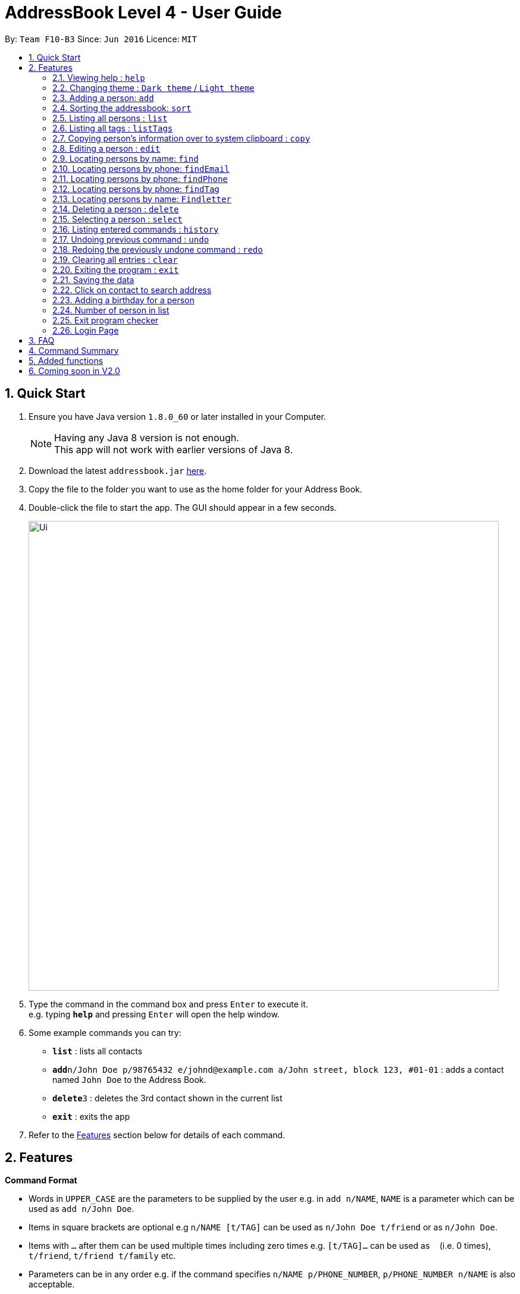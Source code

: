 = AddressBook Level 4 - User Guide
:toc:
:toc-title:
:toc-placement: preamble
:sectnums:
:imagesDir: images
:stylesDir: stylesheets
:experimental:
ifdef::env-github[]
:tip-caption: :bulb:
:note-caption: :information_source:
endif::[]
:repoURL: https://github.com/CS2103AUG2017-F10-B3/main.git

By: `Team F10-B3`      Since: `Jun 2016`      Licence: `MIT`

== Quick Start

.  Ensure you have Java version `1.8.0_60` or later installed in your Computer.

+
[NOTE]
Having any Java 8 version is not enough. +
This app will not work with earlier versions of Java 8.
+
.  Download the latest `addressbook.jar` link:{repoURL}/releases[here].
.  Copy the file to the folder you want to use as the home folder for your Address Book.
.  Double-click the file to start the app. The GUI should appear in a few seconds.
+
image::Ui.png[width="790"]
+
.  Type the command in the command box and press kbd:[Enter] to execute it. +
e.g. typing *`help`* and pressing kbd:[Enter] will open the help window.
.  Some example commands you can try:

* *`list`* : lists all contacts
* **`add`**`n/John Doe p/98765432 e/johnd@example.com a/John street, block 123, #01-01` : adds a contact named `John Doe` to the Address Book.
* **`delete`**`3` : deletes the 3rd contact shown in the current list
* *`exit`* : exits the app

.  Refer to the link:#features[Features] section below for details of each command.

== Features

====
*Command Format*

* Words in `UPPER_CASE` are the parameters to be supplied by the user e.g. in `add n/NAME`, `NAME` is a parameter which can be used as `add n/John Doe`.
* Items in square brackets are optional e.g `n/NAME [t/TAG]` can be used as `n/John Doe t/friend` or as `n/John Doe`.
* Items with `…`​ after them can be used multiple times including zero times e.g. `[t/TAG]...` can be used as `{nbsp}` (i.e. 0 times), `t/friend`, `t/friend t/family` etc.
* Parameters can be in any order e.g. if the command specifies `n/NAME p/PHONE_NUMBER`, `p/PHONE_NUMBER n/NAME` is also acceptable.
====

=== Viewing help : `help`

Format: `help`

=== Changing theme : `Dark theme` / `Light theme`

Change the UI theme when the user click "File > ____ theme"

=== Adding a person: `add`

Adds a person to the address book +
Format: `add n/NAME p/PHONE_NUMBER e/EMAIL a/ADDRESS [t/TAG]...`

[TIP]
A person can have any number of tags (including 0)

Examples:

* `add n/John Doe p/98765432 e/johnd@example.com a/John street, block 123, #01-01`
* `add n/Betsy Crowe t/friend e/betsycrowe@example.com a/Newgate Prison p/1234567 t/criminal`

// tag::sort[]
=== Sorting the addressbook: `sort`

Sorts the addressbook by address or by name.User can specify if they want to save the sorted state. +
Format: `s OPTION SAVE_OPTION`

****
* OPTION keyword allows user to select to sort by name or address.
* SAVE_OPTION keyword allows user to save the sorted state of the addressbook base on preference.
****

Examples:

* To sort by name use `n`. Example `s n`.
* To sort by address use `a`. Example `s a`.
* To sort by name and save use `se`. Example `s n se`.
// end::sort[]

=== Listing all persons : `list`

Shows a list of all persons in the address book. +
Format: `list`

=== Listing all tags : `listTags`

Shows a list of all tags in the address book. Tags listed are unique (no duplicates) and sorted alphabetically. +
Format: `listTags`

=== Copying person's information over to system clipboard : `copy`

Copies the selected person's information over to the system clipboard.
Format: `c INDEX CHOICE`

****
* Both fields after input `c` must be provided.
****

Examples:

* To copy a person's name append the letter `n` after INDEX. Example 'c 1 n'.
* To copy a person's phone append the letter `p` after INDEX. Example 'c 1 p'.
* To copy a person's email append the letter `e` after INDEX. Example 'c 1 e'.
* To copy a person's address append the letter `a` after INDEX. Example 'c 1 a'.

=== Editing a person : `edit`

Edits an existing person in the address book. +
Format: `edit INDEX [n/NAME] [p/PHONE] [e/EMAIL] [a/ADDRESS] [t/TAG]...`

****
* Edits the person at the specified `INDEX`. The index refers to the index number shown in the last person listing. The index *must be a positive integer* 1, 2, 3, ...
* At least one of the optional fields must be provided.
* Existing values will be updated to the input values.
* When editing tags, the existing tags of the person will be removed i.e adding of tags is not cumulative.
* You can remove all the person's tags by typing `t/` without specifying any tags after it.
****

Examples:

* `edit 1 p/91234567 e/johndoe@example.com` +
Edits the phone number and email address of the 1st person to be `91234567` and `johndoe@example.com` respectively.
* `edit 2 n/Betsy Crower t/` +
Edits the name of the 2nd person to be `Betsy Crower` and clears all existing tags.

=== Locating persons by name: `find`

Finds persons whose names contain any of the given keywords. +
Format: `find KEYWORD [MORE_KEYWORDS]`

****
* The search is case insensitive. e.g `hans` will match `Hans`
* The order of the keywords does not matter. e.g. `Hans Bo` will match `Bo Hans`
* Only the name is searched.
* Only full words will be matched e.g. `Han` will not match `Hans`
* Persons matching at least one keyword will be returned (i.e. `OR` search). e.g. `Hans Bo` will return `Hans Gruber`, `Bo Yang`
****

Examples:

* `find John` +
Returns `john` and `John Doe`
* `find Betsy Tim John` +
Returns any person having names `Betsy`, `Tim`, or `John`

=== Locating persons by phone: `findEmail`

Finds persons whose email contain any of the given keywords. +
Format: `findEmail KEYWORD`

****
* The search is case insensitive. e.g. `hans` will match `Hans`
* Partial word can also be searched. e.g. `john` will match `johndoe@example.com`
* Only the email is searched.
****

Examples:

* `findEmail jane` +
Returns `janedoe@example.com`

=== Locating persons by phone: `findPhone`

Finds persons whose phones contain any of the given keywords. +
Format: `findPhone KEYWORD [MORE_KEYWORDS]`

****
* Only the phone number is searched.
* Numbers containing keywords will be matched e.g. `111` will match `911100`
* Persons matching at least one keyword will be returned (i.e. `OR` search). e.g. `222 333` will return `0222`, `9333`
****

Examples:

* `findPhone 000` +
Returns `10001` and `191000`
* `find 111 222 333` +
Returns any person having phone numbers `1111`, `0222`, or `9333`

=== Locating persons by phone: `findTag`

Finds persons whose tags contain any of the given keywords. +
Format: `findTag KEYWORD [MORE_KEYWORDS]`

****
* Only the tag is searched.
* Tags containing keywords will be matched e.g. `friends` will match `friends`
* Persons matching at least one keyword will be returned (i.e. `OR` search). e.g. `friends family` will return `friends`
****

Examples:

* `findTag friends` +
Returns `friends`
* `findTag friends family neighbours` +
Returns any person having tags `friends`, `family`, or `neighbour`

=== Locating persons by name: `Findletter`

Finds persons whose names contain any of the given keywords. +

Format: `Findletter KEYWORD [1 alphabet character only]`

****
* The search is non-case insensitive. e.g `A` will match `Alan`(*for example)
* Only the name is searched.
* Only full words will be matched e.g. `h` will not match `Hans`
* Persons matching at least one keyword will be returned (i.e. `OR` search). e.g. `H` will return `Hans Gruber`, `Ho Yang`
****

Examples:

* `Findletter J` +
Returns `John` and `John Doe`
* `Findletter B` +
Returns any person having names `Betsy`, `Bean`, or `Ben`

=== Deleting a person : `delete`

Deletes the specified person from the address book. +
Format: `delete INDEX`

****
* Deletes the person at the specified `INDEX`.
* The index refers to the index number shown in the most recent listing.
* The index *must be a positive integer* 1, 2, 3, ...
****

Examples:

* `list` +
`delete 2` +
Deletes the 2nd person in the address book.
* `find Betsy` +
`delete 1` +
Deletes the 1st person in the results of the `find` command.

=== Selecting a person : `select`

Selects the person identified by the index number used in the last person listing. +
Format: `select INDEX`

****
* Selects the person and loads the Google search page the person at the specified `INDEX`.
* The index refers to the index number shown in the most recent listing.
* The index *must be a positive integer* `1, 2, 3, ...`
****

Examples:

* `list` +
`select 2` +
Selects the 2nd person in the address book.
* `find Betsy` +
`select 1` +
Selects the 1st person in the results of the `find` command.

=== Listing entered commands : `history`

Lists all the commands that you have entered in reverse chronological order. +
Format: `history`

[NOTE]
====
Pressing the kbd:[&uarr;] and kbd:[&darr;] arrows will display the previous and next input respectively in the command box.
====

// tag::undoredo[]
=== Undoing previous command : `undo`

Restores the address book to the state before the previous _undoable_ command was executed. +
Format: `undo`

[NOTE]
====
Undoable commands: those commands that modify the address book's content (`add`, `delete`, `edit` and `clear`).
====

Examples:

* `delete 1` +
`list` +
`undo` (reverses the `delete 1` command) +

* `select 1` +
`list` +
`undo` +
The `undo` command fails as there are no undoable commands executed previously.

* `delete 1` +
`clear` +
`undo` (reverses the `clear` command) +
`undo` (reverses the `delete 1` command) +

=== Redoing the previously undone command : `redo`

Reverses the most recent `undo` command. +
Format: `redo`

Examples:

* `delete 1` +
`undo` (reverses the `delete 1` command) +
`redo` (reapplies the `delete 1` command) +

* `delete 1` +
`redo` +
The `redo` command fails as there are no `undo` commands executed previously.

* `delete 1` +
`clear` +
`undo` (reverses the `clear` command) +
`undo` (reverses the `delete 1` command) +
`redo` (reapplies the `delete 1` command) +
`redo` (reapplies the `clear` command) +
// end::undoredo[]

=== Clearing all entries : `clear`

Clears all entries from the address book. +
Format: `clear`

=== Exiting the program : `exit`

Exits the program. +
Format: `exit`

=== Saving the data

Address book data are saved in the hard disk automatically after any command that changes the data. +
There is no need to save manually.

=== Click on contact to search address

Clicking on contact in list will search for its address in Google Maps.
image::searchAddressUI.png[width="800"]


=== Adding a birthday for a person

Clicking on the menu next to each person's names followed by clicking "Set Birthday" allows a birthdate to be
added for a person. After selecting the birthdate in the date picker, the birthday label of the person has to be
clicked on for the changes to be shown.
image::get1.png[width="800"]
image::get2.png[width="800"]


=== Number of person in list

At the bottom of the addressbook, application will display the number of person in list.

=== Exit program checker

When user attempt to close the application, input "exit" command or close the application by accident,
a window will pop out to make sure that user is firm on closing the application.

=== Login Page

User have to enter user name and password to access the application.
The user name and password currently hardcoded into the system.
Please input the following to access the application

User name: NUS
Password: 1234

Input the following to enter the application:
User name: NUS
Password: 1234

== FAQ

*Q*: How do I transfer my data to another Computer? +
*A*: Install the app in the other computer and overwrite the empty data file it creates with the file that contains the data of your previous Address Book folder.

== Command Summary

* *Add* `add n/NAME p/PHONE_NUMBER e/EMAIL a/ADDRESS [t/TAG]...` +
e.g. `add n/James Ho p/22224444 e/jamesho@example.com a/123, Clementi Rd, 1234665 t/friend t/colleague`
* *Clear* : `clear`
* *Delete* : `delete INDEX` +
e.g. `delete 3`
* *Edit* : `edit INDEX [n/NAME] [p/PHONE_NUMBER] [e/EMAIL] [a/ADDRESS] [t/TAG]...` +
e.g. `edit 2 n/James Lee e/jameslee@example.com`
* *Find* : `find KEYWORD [MORE_KEYWORDS]` +
e.g. `find James Jake`
* *Find Phone* : `findPhone KEYWORD [MORE_KEYWORDS]` +
e.g. `findPhone 000 111`
* *Find Tag* : `findTag KEYWORD [MORE_KEYWORDS]` +
e.g. `findTag neighbour family`
* *List* : `list`
* *List Tags* : `listTags`
* *Help* : `help`
* *Select* : `select INDEX` +
e.g.`select 2`
* *History* : `history`
* *Undo* : `undo`
* *Redo* : `redo`
* *letter* : `letter KEYWORD [1 alphabet character only]`

== Added functions
* * findEmail `Since v1.2`
* * findPhone `Since v1.2`
* * letter `Since v1.2`
* * Google search Address when contact is selected `Since v1.2`
* * Sort by address `Since v1.2`
* * Copy to clipboard `Since v1.3`
* * findTag `Since v1.3`
* * Sort command with save option `Since v1.3`
* * Program exit check `Since v1.3`
* * List all tags `Since v1.4`
* * Login UI `Since v1.4`
* * Change UI theme `Since v1.4`
* * Add birthday calendar `Since v1.4`

== Coming soon in V2.0
* * Transition pop-up window when closing AddressBook
* * Google search Address of contact via the command line
* * Export to csv format
* * Import function
